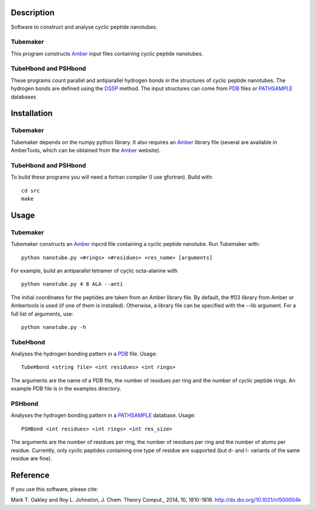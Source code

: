 Description
===========
Software to construct and analyse cyclic peptide nanotubes.

Tubemaker
---------
This program constructs Amber_ input files containing cyclic peptide nanotubes.

TubeHbond and PSHbond
---------------------
These programs count parallel and antiparallel hydrogen bonds in the structures
of cyclic peptide nanotubes. The hydrogen bonds are defined using the
DSSP_ method. The input structures can come from PDB_ files or PATHSAMPLE_ databases

Installation
============
Tubemaker
---------
Tubemaker depends on the numpy python library. It also requires an Amber_ library file (several are available in AmberTools, which can be obtained from the Amber_ website).

TubeHbond and PSHbond
---------------------
To build these programs you will need a fortran compiler (I use gfortran).
Build with::
  cd src
  make

Usage
=====
Tubemaker
---------
Tubemaker constructs an Amber_ inpcrd file containing a cyclic peptide nanotube.
Run Tubemaker with::
  python nanotube.py <#rings> <#residues> <res_name> [arguments]
For example, build an antiparallel tetramer of cyclic octa-alanine with
::
  python nanotube.py 4 8 ALA --anti
The initial coordinates for the peptides are taken from an Amber library file.
By default, the ff03 library from Amber or Ambertools is used (if one of them is installed).
Otherwise, a library file can be specified with the --lib argument.
For a full list of arguments, use::
  python nanotube.py -h

TubeHbond
---------
Analyses the hydrogen bonding pattern in a PDB_ file.
Usage::
  TubeHbond <string file> <int residues> <int rings>
The arguments are the name of a PDB file, the number of residues per ring
and the number of cyclic peptide rings. An example PDB file is in the examples
directory.

PSHbond
-------
Analyses the hydrogen bonding pattern in a PATHSAMPLE_ database.
Usage::
  PSHBond <int residues> <int rings> <int res_size>
The arguments are the number of residues per ring, the number of residues per
ring and the number of atoms per residue. Currently, only cyclic peptides
containing one type of residue are supported (but d- and l- variants of the
same residue are fine).

Reference
=========
If you use this software, please cite:

Mark T. Oakley and Roy L. Johnston, J. Chem. Theory Comput., 2014, 10, 1810-1816.
http://dx.doi.org/10.1021/ct500004k

.. _DSSP: http://dx.doi.org/10.1002/bip.360221211
.. _PDB: http://www.rcsb.org/
.. _PATHSAMPLE: http://www-wales.ch.cam.ac.uk/PATHSAMPLE/
.. _GMIN: http://www-wales.ch.cam.ac.uk/GMIN/
.. _Amber: http://ambermd.org
